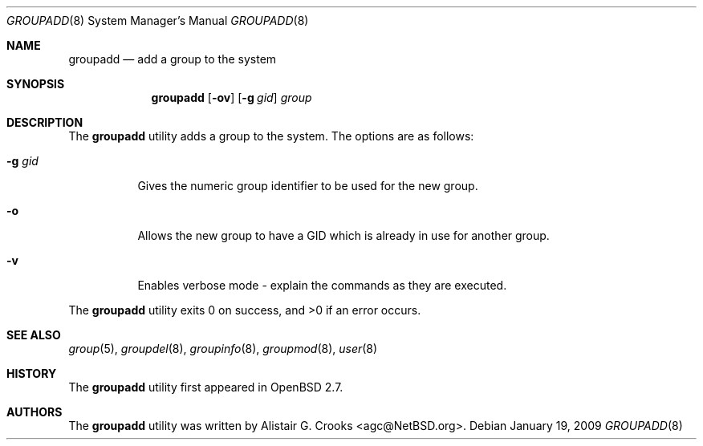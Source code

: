 .\" $OpenBSD: groupadd.8,v 1.14 2009/01/21 16:56:02 sobrado Exp $
.\" $NetBSD: groupadd.8,v 1.9 2003/02/14 16:11:37 grant Exp $
.\"
.\" Copyright (c) 1999 Alistair G. Crooks.  All rights reserved.
.\"
.\" Redistribution and use in source and binary forms, with or without
.\" modification, are permitted provided that the following conditions
.\" are met:
.\" 1. Redistributions of source code must retain the above copyright
.\"    notice, this list of conditions and the following disclaimer.
.\" 2. Redistributions in binary form must reproduce the above copyright
.\"    notice, this list of conditions and the following disclaimer in the
.\"    documentation and/or other materials provided with the distribution.
.\" 3. All advertising materials mentioning features or use of this software
.\"    must display the following acknowledgement:
.\"	This product includes software developed by Alistair G. Crooks.
.\" 4. The name of the author may not be used to endorse or promote
.\"    products derived from this software without specific prior written
.\"    permission.
.\"
.\" THIS SOFTWARE IS PROVIDED BY THE AUTHOR ``AS IS'' AND ANY EXPRESS
.\" OR IMPLIED WARRANTIES, INCLUDING, BUT NOT LIMITED TO, THE IMPLIED
.\" WARRANTIES OF MERCHANTABILITY AND FITNESS FOR A PARTICULAR PURPOSE
.\" ARE DISCLAIMED.  IN NO EVENT SHALL THE AUTHOR BE LIABLE FOR ANY
.\" DIRECT, INDIRECT, INCIDENTAL, SPECIAL, EXEMPLARY, OR CONSEQUENTIAL
.\" DAMAGES (INCLUDING, BUT NOT LIMITED TO, PROCUREMENT OF SUBSTITUTE
.\" GOODS OR SERVICES; LOSS OF USE, DATA, OR PROFITS; OR BUSINESS
.\" INTERRUPTION) HOWEVER CAUSED AND ON ANY THEORY OF LIABILITY,
.\" WHETHER IN CONTRACT, STRICT LIABILITY, OR TORT (INCLUDING
.\" NEGLIGENCE OR OTHERWISE) ARISING IN ANY WAY OUT OF THE USE OF THIS
.\" SOFTWARE, EVEN IF ADVISED OF THE POSSIBILITY OF SUCH DAMAGE.
.\"
.\"
.Dd $Mdocdate: January 19 2009 $
.Dt GROUPADD 8
.Os
.Sh NAME
.Nm groupadd
.Nd add a group to the system
.Sh SYNOPSIS
.Nm groupadd
.Op Fl ov
.Op Fl g Ar gid
.Ar group
.Sh DESCRIPTION
The
.Nm
utility adds a group to the system.
The options are as follows:
.Bl -tag -width Ds
.It Fl g Ar gid
Gives the numeric group identifier to be used for the new group.
.It Fl o
Allows the new group to have a GID which is already in use for another group.
.It Fl v
Enables verbose mode - explain the commands as they are executed.
.El
.Pp
.Ex -std groupadd
.Sh SEE ALSO
.Xr group 5 ,
.Xr groupdel 8 ,
.Xr groupinfo 8 ,
.Xr groupmod 8 ,
.Xr user 8
.Sh HISTORY
The
.Nm
utility first appeared in
.Ox 2.7 .
.Sh AUTHORS
The
.Nm
utility was written by
.An Alistair G. Crooks Aq agc@NetBSD.org .
